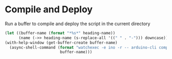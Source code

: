 * Compile and Deploy

  Run a buffer to compile and deploy the script in the current directory
  
  #+name: compile-and-deploy
  #+begin_src emacs-lisp :dir .. :results silent :var heading-name=(org-get-heading) :var port="/dev/ttyACM0"
    (let ((buffer-name (format "*%s*" heading-name))
          (name (->> heading-name (s-replace-all '((" " . "-"))) downcase)))
    (with-help-window (get-buffer-create buffer-name)
      (async-shell-command (format "watchexec -e ino -r -- arduino-cli compile -b arduino:avr:leonardo -u -p %s %s" port name)
                            buffer-name)))
  #+end_src
